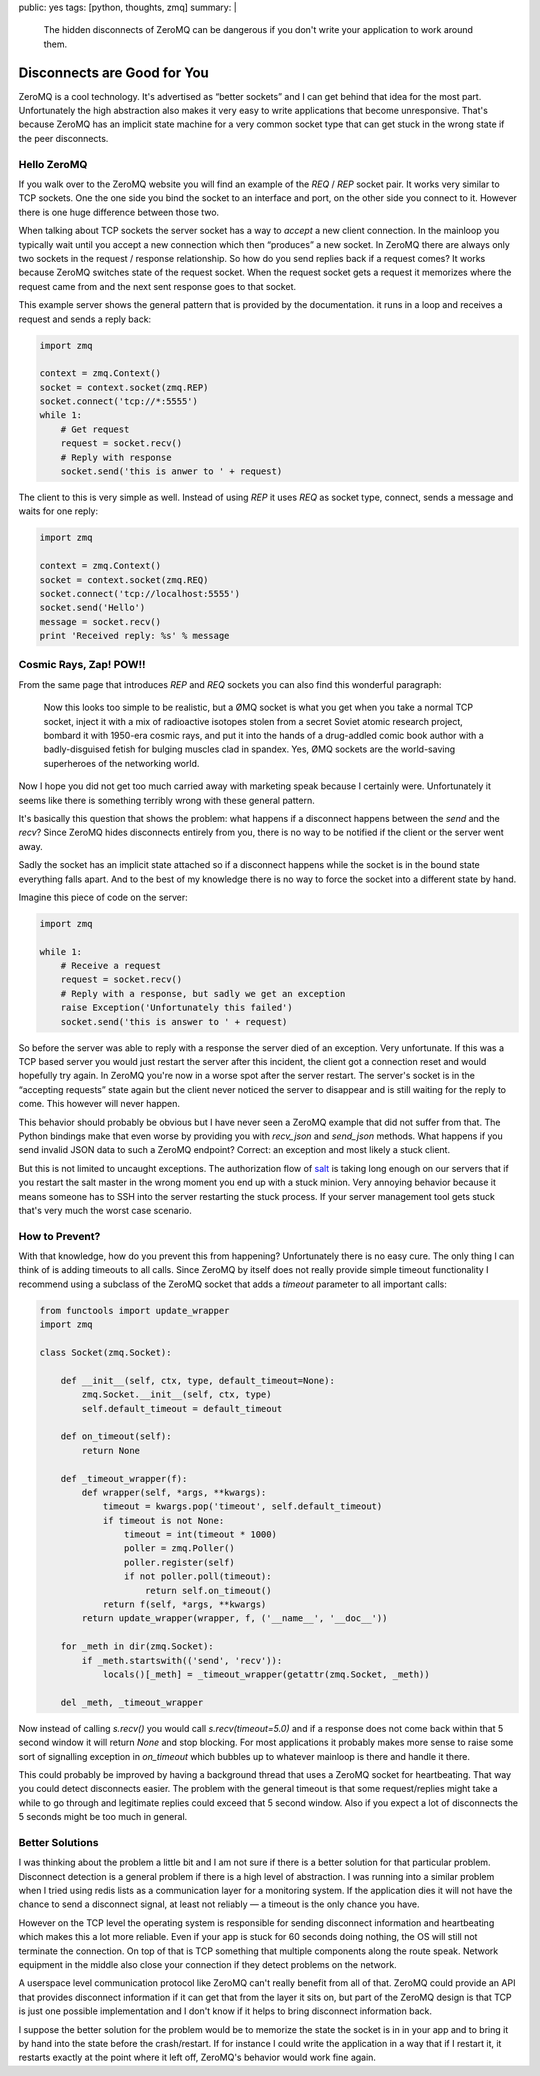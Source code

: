 public: yes
tags: [python, thoughts, zmq]
summary: |
  The hidden disconnects of ZeroMQ can be dangerous if you don't write
  your application to work around them.

Disconnects are Good for You
============================

ZeroMQ is a cool technology.  It's advertised as “better sockets” and I
can get behind that idea for the most part.  Unfortunately the high
abstraction also makes it very easy to write applications that become
unresponsive.  That's because ZeroMQ has an implicit state machine for a
very common socket type that can get stuck in the wrong state if the peer
disconnects.

Hello ZeroMQ
------------

If you walk over to the ZeroMQ website you will find an example of the
`REQ` / `REP` socket pair.  It works very similar to TCP sockets.  One the
one side you bind the socket to an interface and port, on the other side
you connect to it.  However there is one huge difference between those
two.

When talking about TCP sockets the server socket has a way to `accept` a
new client connection.  In the mainloop you typically wait until you
accept a new connection which then “produces” a new socket.  In ZeroMQ
there are always only two sockets in the request / response relationship.
So how do you send replies back if a request comes?  It works because
ZeroMQ switches state of the request socket.  When the request socket gets
a request it memorizes where the request came from and the next sent
response goes to that socket.

This example server shows the general pattern that is provided by the
documentation.  it runs in a loop and receives a request and sends a reply
back:

.. sourcecode:: python

    import zmq

    context = zmq.Context()
    socket = context.socket(zmq.REP)
    socket.connect('tcp://*:5555')
    while 1:
        # Get request
        request = socket.recv()
        # Reply with response
        socket.send('this is anwer to ' + request)

The client to this is very simple as well.  Instead of using `REP` it uses
`REQ` as socket type, connect, sends a message and waits for one reply:

.. sourcecode:: python

    import zmq

    context = zmq.Context()
    socket = context.socket(zmq.REQ)
    socket.connect('tcp://localhost:5555')
    socket.send('Hello')
    message = socket.recv()
    print 'Received reply: %s' % message

Cosmic Rays, Zap! POW!!
-----------------------

From the same page that introduces `REP` and `REQ` sockets you can also
find this wonderful paragraph:

    Now this looks too simple to be realistic, but a ØMQ socket is what
    you get when you take a normal TCP socket, inject it with a mix of
    radioactive isotopes stolen from a secret Soviet atomic research
    project, bombard it with 1950-era cosmic rays, and put it into the
    hands of a drug-addled comic book author with a badly-disguised fetish
    for bulging muscles clad in spandex. Yes, ØMQ sockets are the
    world-saving superheroes of the networking world.

Now I hope you did not get too much carried away with marketing speak
because I certainly were.  Unfortunately it seems like there is something
terribly wrong with these general pattern.

It's basically this question that shows the problem: what happens if a
disconnect happens between the `send` and the `recv`?  Since ZeroMQ hides
disconnects entirely from you, there is no way to be notified if the
client or the server went away.

Sadly the socket has an implicit state attached so if a disconnect happens
while the socket is in the bound state everything falls apart.  And to the
best of my knowledge there is no way to force the socket into a different
state by hand.

Imagine this piece of code on the server:

.. sourcecode:: python

    import zmq

    while 1:
        # Receive a request
        request = socket.recv()
        # Reply with a response, but sadly we get an exception
        raise Exception('Unfortunately this failed')
        socket.send('this is answer to ' + request)

So before the server was able to reply with a response the server died of
an exception.  Very unfortunate.  If this was a TCP based server you would
just restart the server after this incident, the client got a connection
reset and would hopefully try again.  In ZeroMQ you're now in a worse spot
after the server restart.  The server's socket is in the “accepting
requests” state again but the client never noticed the server to disappear
and is still waiting for the reply to come.  This however will never
happen.

This behavior should probably be obvious but I have never seen a ZeroMQ
example that did not suffer from that.  The Python bindings make that even
worse by providing you with `recv_json` and `send_json` methods.  What
happens if you send invalid JSON data to such a ZeroMQ endpoint?  Correct:
an exception and most likely a stuck client.

But this is not limited to uncaught exceptions.  The authorization flow of
`salt <http://saltstack.org>`_ is taking long enough on our servers that
if you restart the salt master in the wrong moment you end up with a stuck
minion.  Very annoying behavior because it means someone has to SSH into
the server restarting the stuck process.  If your server management tool
gets stuck that's very much the worst case scenario.

How to Prevent?
---------------

With that knowledge, how do you prevent this from happening?
Unfortunately there is no easy cure.  The only thing I can think of is
adding timeouts to all calls.  Since ZeroMQ by itself does not really
provide simple timeout functionality I recommend using a subclass of the
ZeroMQ socket that adds a `timeout` parameter to all important calls:

.. sourcecode:: python

    from functools import update_wrapper
    import zmq

    class Socket(zmq.Socket):

        def __init__(self, ctx, type, default_timeout=None):
            zmq.Socket.__init__(self, ctx, type)
            self.default_timeout = default_timeout

        def on_timeout(self):
            return None

        def _timeout_wrapper(f):
            def wrapper(self, *args, **kwargs):
                timeout = kwargs.pop('timeout', self.default_timeout)
                if timeout is not None:
                    timeout = int(timeout * 1000)
                    poller = zmq.Poller()
                    poller.register(self)
                    if not poller.poll(timeout):
                        return self.on_timeout()
                return f(self, *args, **kwargs)
            return update_wrapper(wrapper, f, ('__name__', '__doc__'))

        for _meth in dir(zmq.Socket):
            if _meth.startswith(('send', 'recv')):
                locals()[_meth] = _timeout_wrapper(getattr(zmq.Socket, _meth))

        del _meth, _timeout_wrapper

Now instead of calling `s.recv()` you would call `s.recv(timeout=5.0)` and
if a response does not come back within that 5 second window it will
return `None` and stop blocking.  For most applications it probably makes
more sense to raise some sort of signalling exception in `on_timeout`
which bubbles up to whatever mainloop is there and handle it there.

This could probably be improved by having a background thread that uses a
ZeroMQ socket for heartbeating.  That way you could detect disconnects
easier.  The problem with the general timeout is that some
request/replies might take a while to go through and legitimate replies
could exceed that 5 second window.  Also if you expect a lot of
disconnects the 5 seconds might be too much in general.

Better Solutions
----------------

I was thinking about the problem a little bit and I am not sure if there
is a better solution for that particular problem.  Disconnect detection is
a general problem if there is a high level of abstraction.  I was running
into a similar problem when I tried using redis lists as a communication
layer for a monitoring system.  If the application dies it will not have
the chance to send a disconnect signal, at least not reliably — a timeout
is the only chance you have.

However on the TCP level the operating system is responsible for sending
disconnect information and heartbeating which makes this a lot more
reliable.  Even if your app is stuck for 60 seconds doing nothing, the OS
will still not terminate the connection.  On top of that is TCP something
that multiple components along the route speak.  Network equipment in the
middle also close your connection if they detect problems on the network.

A userspace level communication protocol like ZeroMQ can't really benefit
from all of that.  ZeroMQ could provide an API that provides disconnect
information if it can get that from the layer it sits on, but part of the
ZeroMQ design is that TCP is just one possible implementation and I don't
know if it helps to bring disconnect information back.

I suppose the better solution for the problem would be to memorize the
state the socket is in in your app and to bring it by hand into the state
before the crash/restart.  If for instance I could write the application
in a way that if I restart it, it restarts exactly at the point where it
left off, ZeroMQ's behavior would work fine again.
